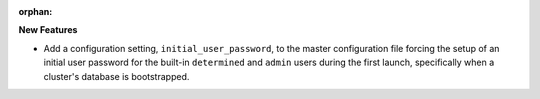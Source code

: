 :orphan:

**New Features**

-  Add a configuration setting, ``initial_user_password``, to the master configuration file forcing the setup of an initial user password for the built-in ``determined`` and ``admin`` users during the first launch, specifically when a cluster's database is bootstrapped.
